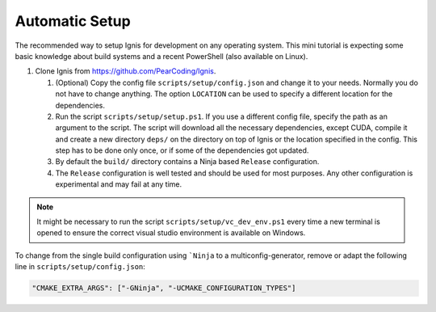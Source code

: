 .. _Automatic Setup:

Automatic Setup
===============

The recommended way to setup Ignis for development on any operating system.
This mini tutorial is expecting some basic knowledge about build systems and a recent PowerShell (also available on Linux).

1.  Clone Ignis from https://github.com/PearCoding/Ignis.

    1.  (Optional) Copy the config file ``scripts/setup/config.json`` and change it to your needs. Normally you do not have to change anything. The option ``LOCATION`` can be used to specify a different location for the dependencies.
    2.  Run the script ``scripts/setup/setup.ps1``. If you use a different config file, specify the path as an argument to the script. The script will download all the necessary dependencies, except CUDA, compile it and create a new directory ``deps/`` on the directory on top of Ignis or the location specified in the config. This step has to be done only once, or if some of the dependencies got updated.
    3.  By default the ``build/`` directory contains a Ninja based ``Release`` configuration. 
    4.  The ``Release`` configuration is well tested and should be used for most purposes. Any other configuration is experimental and may fail at any time.

.. NOTE:: It might be necessary to run the script ``scripts/setup/vc_dev_env.ps1`` every time a new terminal is opened to ensure the correct visual studio environment is available on Windows.

To change from the single build configuration using ```Ninja`` to a multiconfig-generator, remove or adapt the following line in ``scripts/setup/config.json``:

.. code-block:: json

    "CMAKE_EXTRA_ARGS": ["-GNinja", "-UCMAKE_CONFIGURATION_TYPES"]